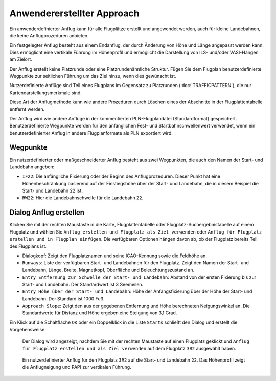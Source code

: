 .. _user-defined-approach:

Anwendererstellter Approach
---------------------------

Ein anwenderdefinierter Anflug kann für alle Flugplätze erstellt und
angewendet werden, auch für kleine Landebahnen, die keine
Anflugprozeduren anbieten.

Ein festgelegter Anflug besteht aus einem Endanflug, der durch Änderung
von Höhe und Länge angepasst werden kann. Dies ermöglicht eine vertikale
Führung im Höhenprofil und ermöglicht die Darstellung von ILS- und/oder
VASI-Hängen am Zielort.

Der Anflug erstellt keine Platzrunde oder eine
Platzrundenähnliche Struktur. Fügen Sie dem Flugplan benutzerdefinierte
Wegpunkte zur seitlichen Führung um das Ziel hinzu, wenn dies gewünscht ist.

Nutzerdefinierte Anflüge sind Teil eines Flugplans im Gegensatz zu
Platzrunden (:doc:`TRAFFICPATTERN`), die
nur Kartendarstellungsmerkmale sind.

Diese Art der Anflugmethode kann wie andere Prozeduren durch Löschen
eines der Abschnitte in der Flugplattentabelle entfernt werden.

Der Anflug wird wie andere Anflüge in der kommentierten
PLN-Flugplandatei (Standardformat) gespeichert. Benutzerdefinierte
Wegpunkte werden für den anfänglichen Fest- und Startbahnschwellenwert
verwendet, wenn ein benutzerdefinierter Anflug in andere Flugplanformate
als PLN exportiert wird.

Wegpunkte
~~~~~~~~~

Ein nutzerdefinierter oder maßgeschneiderter Anflug besteht aus zwei
Wegpunkten, die auch den Namen der Start- und Landebahn angeben:

-  ``IF22``: Die anfängliche Fixierung oder der Beginn des
   Anflugprozeduren. Dieser Punkt hat eine Höhenbeschränkung basierend
   auf der Einstiegshöhe über der Start- und Landebahn, die in diesem
   Beispiel die Start- und Landebahn 22 ist.
-  ``RW22``: Hier die Landebahnschwelle für die Landebahn ``22``.

Dialog Anflug erstellen
~~~~~~~~~~~~~~~~~~~~~~~

Klicken Sie mit der rechten Maustaste in die Karte, Flugplattentabelle
oder Flugplatz-Suchergebnistabelle auf einem Flugplatz und wählen Sie
``Anflug erstellen und Flugplatz als Ziel verwenden`` oder
``Anflug für Flugplatz erstellen und in Flugplan einfügen``. Die
verfügbaren Optionen hängen davon ab, ob der Flugplatz bereits Teil des
Flugplans ist.

-  Dialogkopf: Zeigt den Flugplatznamen und seine ICAO-Kennung sowie
   die Feldhöhe an.
-  ``Runways``: Liste der verfügbaren Start- und Landebahnen für den
   Flugplatz. Zeigt den Namen der Start- und Landebahn, Länge, Breite,
   Magnetkopf, Oberfläche und Beleuchtungszustand an.
-  ``Entry Entfernung zur Schwelle der Start- und Landebahn``: Abstand
   von der ersten Fixierung bis zur Start- und Landebahn. Der
   Standardwert ist 3 Seemeilen.
-  ``Entry Höhe über der Start- und Landebahn``: Höhe der
   Anfangsfixierung über der Höhe der Start- und Landebahn. Der Standard
   ist 1000 Fuß.
-  ``Approach Slope``: Zeigt den aus der gegebenen Entfernung und Höhe
   berechneten Neigungswinkel an. Die Standardwerte für Distanz und Höhe
   ergeben eine Steigung von 3,1 Grad.

Ein Klick auf die Schaltfläche ``OK`` oder ein Doppelklick in die Liste
``Starts`` schließt den Dialog und erstellt die Vorgehensweise.

.. figure:: ../images/proc_custom.jpg

    Der Dialog wird angezeigt, nachdem Sie mit der rechten
    Maustaste auf einen Flugplatz geklickt und
    ``Anflug für Flugplatz erstellen und als Ziel verwenden`` auf dem
    Flugplatz ``3R2`` ausgewählt haben.

.. figure:: ../images/proc_custom_map.jpg

      Ein nutzerdefinierter Anflug
      für den Flugplatz ``3R2`` auf die Start- und Landebahn ``22``. Das
      Höhenprofil zeigt die Anflugneigung und PAPI zur vertikalen Führung.

